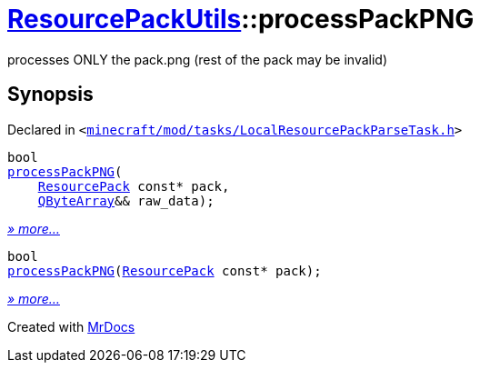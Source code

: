 [#ResourcePackUtils-processPackPNG]
= xref:ResourcePackUtils.adoc[ResourcePackUtils]::processPackPNG
:relfileprefix: ../
:mrdocs:


processes ONLY the pack&period;png (rest of the pack may be invalid)



== Synopsis

Declared in `&lt;https://github.com/PrismLauncher/PrismLauncher/blob/develop/launcher/minecraft/mod/tasks/LocalResourcePackParseTask.h#L29[minecraft&sol;mod&sol;tasks&sol;LocalResourcePackParseTask&period;h]&gt;`

[source,cpp,subs="verbatim,replacements,macros,-callouts"]
----
bool
xref:ResourcePackUtils/processPackPNG-0f.adoc[processPackPNG](
    xref:ResourcePack.adoc[ResourcePack] const* pack,
    xref:QByteArray.adoc[QByteArray]&& raw&lowbar;data);
----

[.small]#xref:ResourcePackUtils/processPackPNG-0f.adoc[_» more..._]#

[source,cpp,subs="verbatim,replacements,macros,-callouts"]
----
bool
xref:ResourcePackUtils/processPackPNG-09.adoc[processPackPNG](xref:ResourcePack.adoc[ResourcePack] const* pack);
----

[.small]#xref:ResourcePackUtils/processPackPNG-09.adoc[_» more..._]#



[.small]#Created with https://www.mrdocs.com[MrDocs]#
